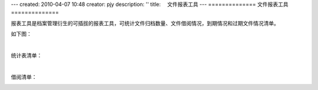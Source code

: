 ---
created: 2010-04-07 10:48
creator: pjy
description: ''
title: 　文件报表工具
---
==============
文件报表工具
==============

报表工具是档案管理衍生的可插拔的报表工具，可统计文件归档数量、文件借阅情况，到期情况和过期文件情况清单。

如下图：

.. image:: img/baobiao01.jpg
   :alt: 文件统计报表

|

统计表清单：

.. image:: img/baobiao02.jpg
   :width: 600px 
   :alt: 文件统计报表清单

|

借阅清单：

.. image:: img/baobiao03.jpg
   :width: 600px 
   :alt: 文件借阅清单
